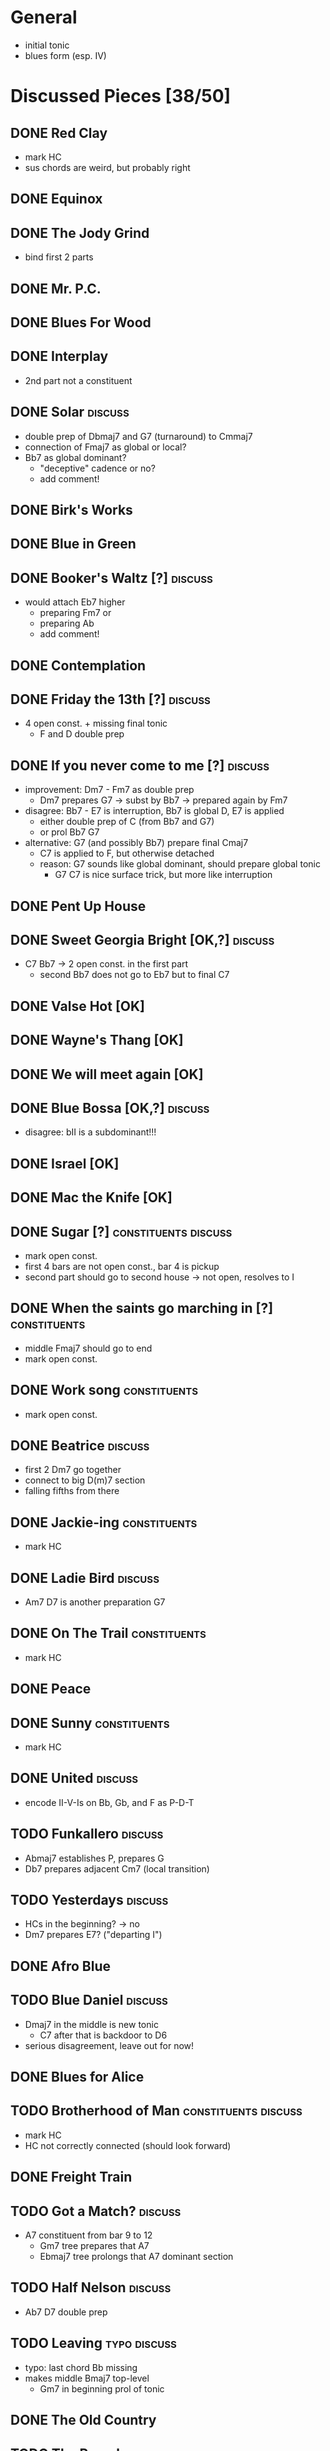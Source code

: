 * General

- initial tonic
- blues form (esp. IV)

* Discussed Pieces [38/50]

** DONE Red Clay
   CLOSED: [2020-04-15 Wed 13:39]

- mark HC
- sus chords are weird, but probably right

** DONE Equinox

** DONE The Jody Grind
   CLOSED: [2020-04-15 Wed 13:53]

- bind first 2 parts

** DONE Mr. P.C.

** DONE Blues For Wood

** DONE Interplay
   CLOSED: [2020-04-15 Wed 13:57]

- 2nd part not a constituent

** DONE Solar                                                       :discuss:
   CLOSED: [2020-04-15 Wed 14:11]

- double prep of Dbmaj7 and G7 (turnaround) to Cmmaj7
- connection of Fmaj7 as global or local?
- Bb7 as global dominant?
  - "deceptive" cadence or no?
  - add comment!
 
** DONE Birk's Works

** DONE Blue in Green

** DONE Booker's Waltz [?]                                          :discuss:
   CLOSED: [2020-04-15 Wed 14:15]

- would attach Eb7 higher
  - preparing Fm7 or
  - preparing Ab
  - add comment!

** DONE Contemplation

** DONE Friday the 13th [?]                                         :discuss:
   CLOSED: [2020-04-15 Wed 14:19]

- 4 open const. + missing final tonic
  - F and D double prep

** DONE If you never come to me [?]                                 :discuss:
   CLOSED: [2020-04-15 Wed 14:25]

- improvement: Dm7 - Fm7 as double prep
  - Dm7 prepares G7 -> subst by Bb7 -> prepared again by Fm7
- disagree: Bb7 - E7 is interruption, Bb7 is global D, E7 is applied
  - either double prep of C (from Bb7 and G7)
  - or prol Bb7 G7
- alternative: G7 (and possibly Bb7) prepare final Cmaj7
  - C7 is applied to F, but otherwise detached
  - reason: G7 sounds like global dominant, should prepare global tonic
    - G7 C7 is nice surface trick, but more like interruption

** DONE Pent Up House

** DONE Sweet Georgia Bright [OK,?]                                 :discuss:
   CLOSED: [2020-04-15 Wed 14:28]

- C7 Bb7 -> 2 open const. in the first part
  - second Bb7 does not go to Eb7 but to final C7

** DONE Valse Hot [OK]

** DONE Wayne's Thang [OK]

** DONE We will meet again [OK]

** DONE Blue Bossa [OK,?]                                           :discuss:
   CLOSED: [2020-04-15 Wed 14:30]

- disagree: bII is a subdominant!!!

** DONE Israel [OK]

** DONE Mac the Knife [OK]

** DONE Sugar [?]                                      :constituents:discuss:
   CLOSED: [2020-04-15 Wed 14:51]

- mark open const.
- first 4 bars are not open const., bar 4 is pickup
- second part should go to second house -> not open, resolves to I

** DONE When the saints go marching in [?]                     :constituents:
   CLOSED: [2020-04-15 Wed 16:42]

- middle Fmaj7 should go to end
- mark open const.

** DONE Work song                                              :constituents:
   CLOSED: [2020-04-15 Wed 16:47]

- mark open const.

** DONE Beatrice                                                    :discuss:
   CLOSED: [2020-04-15 Wed 16:58]

- first 2 Dm7 go together
- connect to big D(m)7 section
- falling fifths from there

** DONE Jackie-ing                                             :constituents:
   CLOSED: [2020-04-15 Wed 17:03]

- mark HC

** DONE Ladie Bird                                                  :discuss:
   CLOSED: [2020-04-15 Wed 17:04]

- Am7 D7 is another preparation G7

** DONE On The Trail                                           :constituents:
   CLOSED: [2020-04-15 Wed 17:06]

- mark HC

** DONE Peace

** DONE Sunny                                                  :constituents:
   CLOSED: [2020-04-15 Wed 17:07]

- mark HC

** DONE United                                                      :discuss:
   CLOSED: [2020-04-15 Wed 17:10]

- encode II-V-Is on Bb, Gb, and F as P-D-T

** TODO Funkallero                                                  :discuss:

- Abmaj7 establishes P, prepares G
- Db7 prepares adjacent Cm7 (local transition)

** TODO Yesterdays                                                  :discuss:

- HCs in the beginning? -> no
- Dm7 prepares E7? ("departing I")

** DONE Afro Blue

** TODO Blue Daniel                                                 :discuss:

- Dmaj7 in the middle is new tonic
  - C7 after that is backdoor to D6
- serious disagreement, leave out for now!

** DONE Blues for Alice

** TODO Brotherhood of Man                             :constituents:discuss:

- mark HC
- HC not correctly connected (should look forward)

** DONE Freight Train

** TODO Got a Match?                                                :discuss:

- A7 constituent from bar 9 to 12 
  - Gm7 tree prepares that A7
  - Ebmaj7 tree prolongs that A7 dominant section

** TODO Half Nelson                                                 :discuss:

- Ab7 D7 double prep

** TODO Leaving                                                :typo:discuss:

- typo: last chord Bb missing
- makes middle Bmaj7 top-level
  - Gm7 in beginning prol of tonic

** DONE The Old Country

** TODO The Preacher                                                :discuss:

- exclude for now!!!
  - role of F/C is not clear
- HC at middle?
- A7 prepares D7 (as well as C7 between them)
- transcription errors: C7s after Bo should be Fs

** DONE Recordame

** TODO Just A Gigolo                                               :discuss:

- Gm7 doesn't go to D7 but prolongs next G7
  - D7 prepares Gm or Gm7

** DONE Little Boat

** DONE Armando's Rhumba                                               :typo:

- chords are weird around Abo7 D7
  - but structure is correct either way

** TODO Summertime                                             :constituents:

- mark HC

** TODO Why Don't You Do Right?                                     :discuss:

- open lamento constituents
- B%7 prepares Bb7

** TODO Bluesette                                                   :discuss:

- F7 is prolonged, 2nd to last F7 does not prep G7
- Bmaj7 as double prep instead of prol to F7?
- comment: early Gm7 has double function as tonic relative and element in F5S

* Piece Reviews [0/0]

